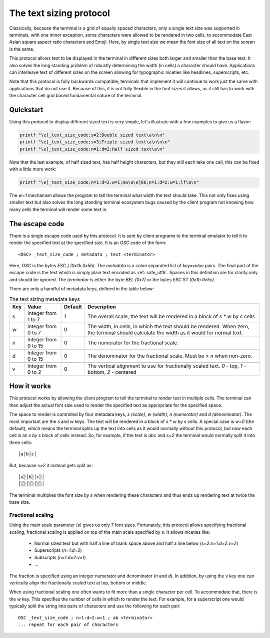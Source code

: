 The text sizing protocol
==============================================

Classically, because the terminal is a grid of equally spaced characters, only
a single text size was supported in terminals, with one minor exception, some
characters were allowed to be rendered in two cells, to accommodate East Asian
square aspect ratio characters and Emoji. Here, by single text size we mean the
font size of all text on the screen is the same.

This protocol allows text to be displayed in the terminal in different sizes
both larger and smaller than the base text. It also solves the long standing
problem of robustly determining the width (in cells) a character should have.
Applications can interleave text of different sizes on the screen allowing for
typographic niceties like headlines, superscripts, etc.

Note that this protocol is fully backwards compatible, terminals that implement
it will continue to work just the same with applications that do not use it.
Because of this, it is not fully flexible in the font sizes it allows, as it
still has to work with the character cell grid based fundamental nature of the
terminal.

Quickstart
--------------

Using this protocol to display different sized text is very simple, let's
illustrate with a few examples to give us a flavor:

.. code-block:: sh

   printf "\e]_text_size_code;s=2;Double sized text\a\n\n"
   printf "\e]_text_size_code;s=3;Triple sized text\a\n\n\n"
   printf "\e]_text_size_code;n=1:d=2;Half sized text\a\n"

Note that the last example, of half sized text, has half height characters, but
they still each take one cell, this can be fixed with a little more work:

.. code-block:: sh

   printf "\e]_text_size_code;n=1:d=2:w=1;Ha\a\e]66;n=1:d=2:w=1;lf\a\n"

The `w=1` mechanism allows the program to tell the terminal what width the text
should take. This not only fixes using smaller text but also solves the long
standing terminal ecosystem bugs caused by the client program not knowing how
many cells the terminal will render some text in.


The escape code
-----------------

There is a single escape code used by this protocol. It is sent by client
programs to the terminal emulator to tell it to render the specified text
at the specified size. It is an `OSC` code of the form::

    <OSC> _text_size_code ; metadata ; text <terminator>

Here, `OSC` is the bytes `ESC ] (0x1b 0x5b)`. The `metadata` is a colon
separated list of `key=value` pairs. The final part of the escape code is the
text which is simply plain text encoded as :ref:`safe_utf8`. Spaces in this
definition are for clarity only and should be ignored. The `terminator` is
either the byte `BEL (0x7)` or the bytes `ESC ST (0x1b 0x5c)`.

There are only a handful of metadata keys, defined in the table below:


.. csv-table:: The text sizing metadata keys
   :header: "Key", "Value", "Default", "Description"

    "s", "Integer from 1 to 7",  "1", "The overall scale, the text will be rendered in a block of `s * w` by `s` cells"

    "w", "Integer from 0 to 7",  "0", "The width, in cells, in which the text should be rendered. When zero, the terminal should calculate the width as it would for normal text."

    "n", "Integer from 0 to 15", "0", "The numerator for the fractional scale."

    "d", "Integer from 0 to 15", "0", "The denominator for the fractional scale. Must be `> n` when non-zero."

    "v", "Integer from 0 to 2",  "0", "The vertical alignment to use for fractionally scaled text. `0` - top, `1` - bottom, `2` - centered"


How it works
------------------

This protocol works by allowing the client program to tell the terminal to
render text in multiple cells. The terminal can then adjust the actual font
size used to render the specified text as appropriate for the specified space.

The space to render is controlled by four metadata keys, `s (scale)`, `w (width)`, `n (numerator)`
and `d (denominator)`. The most important are the `s` and `w` keys. The text
will be rendered in a block of `s * w` by `s` cells. A special case is `w=0`
(the default), which means the terminal splits up the text into cells as it
would normally without this protocol, but now each cell is an `s by s` block of
cells instead. So, for example, if the text is `abc` and `s=2` the terminal would normally
split it into three cells::

    │a│b│c│

But, because `s=2` it instead gets split as::

    │a░│b░│c░│
    │░░│░░│░░│

The terminal multiplies the font size by `s` when rendering these
characters and thus ends up rendering text at twice the base size.


Fractional scaling
^^^^^^^^^^^^^^^^^^^^^^^

Using the main scale parameter (`s`) gives us only 7 font sizes. Fortunately,
this protocol allows specifying fractional scaling, fractional scaling is
applied on top of the main scale specified by `s`. It allows niceties like:

  * Normal sized text but with half a line of blank space above and half a line below (`s=2:n=1:d=2:v=2`)
  * Superscripts (`n=1:d=2`)
  * Subscripts (`n=1:d=2:v=1`)
  * ...

The fraction is specified using an integer numerator and denominator (`n` and
`d`). In addition, by using the `v` key one can vertically align the
fractionally scaled text at top, bottom or middle.

When using fractional scaling one often wants to fit more than a single
character per cell. To accommodate that, there is the `w` key. This specifies
the number of cells in which to render the text. For example, for a superscript
one would typically split the string into pairs of characters and use the
following for each pair::

    OSC _text_size_code ; n=1:d=2:w=1 ; ab <terminator>
    ... repeat for each pair of characters

